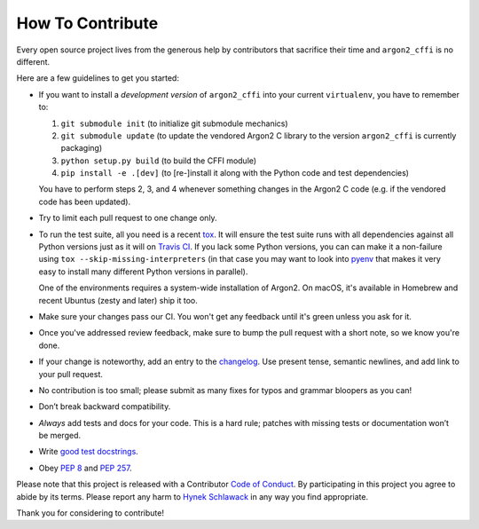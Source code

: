 How To Contribute
=================

Every open source project lives from the generous help by contributors that sacrifice their time and ``argon2_cffi`` is no different.

Here are a few guidelines to get you started:

- If you want to install a *development version* of ``argon2_cffi`` into your current ``virtualenv``, you have to remember to:

  #. ``git submodule init`` (to initialize git submodule mechanics)
  #. ``git submodule update`` (to update the vendored Argon2 C library to the version ``argon2_cffi`` is currently packaging)
  #. ``python setup.py build`` (to build the CFFI module)
  #. ``pip install -e .[dev]``  (to [re-]install it along with the Python code and test dependencies)

  You have to perform steps 2, 3, and 4 whenever something changes in the Argon2 C code (e.g. if the vendored code has been updated).

- Try to limit each pull request to one change only.
- To run the test suite, all you need is a recent tox_.
  It will ensure the test suite runs with all dependencies against all Python versions just as it will on `Travis CI`_.
  If you lack some Python versions, you can can make it a non-failure using ``tox --skip-missing-interpreters`` (in that case you may want to look into pyenv_ that makes it very easy to install many different Python versions in parallel).

  One of the environments requires a system-wide installation of Argon2.
  On macOS, it's available in Homebrew and recent Ubuntus (zesty and later) ship it too.
- Make sure your changes pass our CI.
  You won't get any feedback until it's green unless you ask for it.
- Once you've addressed review feedback, make sure to bump the pull request with a short note, so we know you're done.
- If your change is noteworthy, add an entry to the changelog_.
  Use present tense, semantic newlines, and add link to your pull request.
- No contribution is too small; please submit as many fixes for typos and grammar bloopers as you can!
- Don’t break backward compatibility.
- *Always* add tests and docs for your code.
  This is a hard rule; patches with missing tests or documentation won’t be merged.
- Write `good test docstrings`_.
- Obey `PEP 8`_ and `PEP 257`_.

Please note that this project is released with a Contributor `Code of Conduct`_.
By participating in this project you agree to abide by its terms.
Please report any harm to `Hynek Schlawack`_ in any way you find appropriate.

Thank you for considering to contribute!


.. _Hynek Schlawack: https://hynek.me/about/
.. _`PEP 8`: https://www.python.org/dev/peps/pep-0008/
.. _`PEP 257`: https://www.python.org/dev/peps/pep-0257/
.. _`good test docstrings`: https://jml.io/pages/test-docstrings.html
.. _`Code of Conduct`: https://github.com/hynek/argon2_cffi/blob/master/CODE_OF_CONDUCT.rst
.. _changelog: https://github.com/hynek/argon2_cffi/blob/master/CHANGELOG.rst
.. _`tox`: https://tox.readthedocs.io/
.. _`Travis CI`: https://travis-ci.org/
.. _pyenv: https://github.com/yyuu/pyenv
